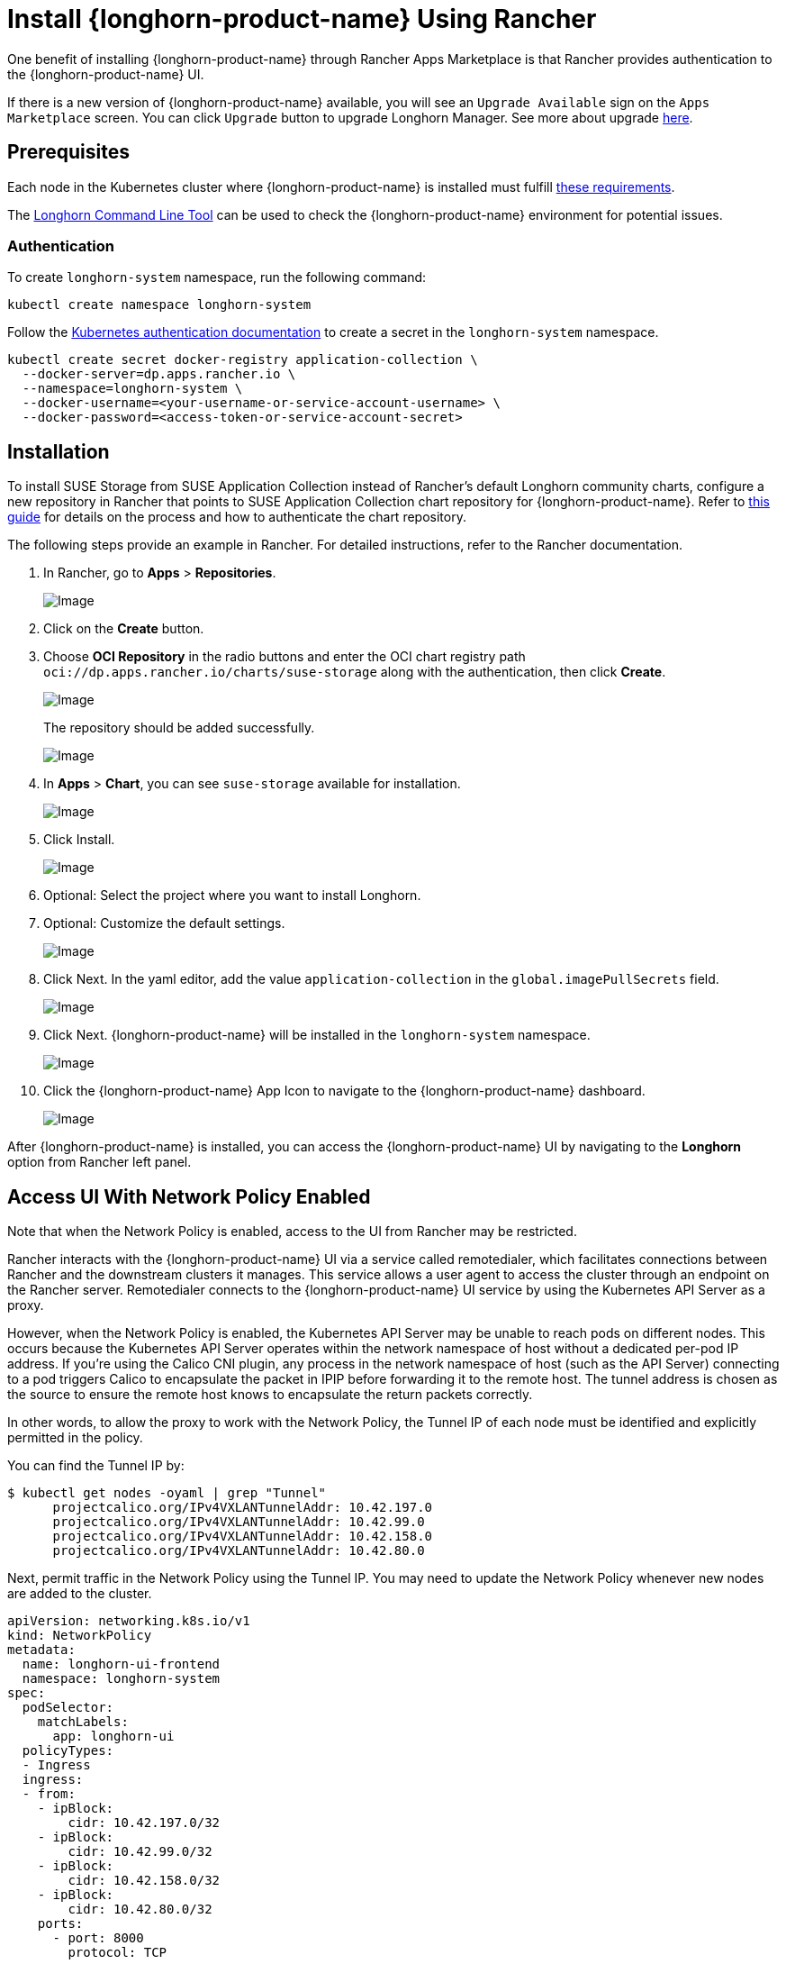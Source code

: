 = Install {longhorn-product-name} Using Rancher
:current-version: {page-component-version}

One benefit of installing {longhorn-product-name} through Rancher Apps Marketplace is that Rancher provides authentication to the {longhorn-product-name} UI.

If there is a new version of {longhorn-product-name} available, you will see an `Upgrade Available` sign on the `Apps Marketplace` screen. You can click `Upgrade` button to upgrade Longhorn Manager. See more about upgrade xref:upgrades/upgrades.adoc[here].

== Prerequisites

Each node in the Kubernetes cluster where {longhorn-product-name} is installed must fulfill xref:installation-setup/requirements.adoc[these requirements].

The xref:longhorn-system/system-access/longhorn-cli.adoc[Longhorn Command Line Tool] can be used to check the {longhorn-product-name} environment for potential issues.

=== Authentication

To create `longhorn-system` namespace, run the following command:

[,shell]
----
kubectl create namespace longhorn-system
----

Follow the https://docs.apps.rancher.io/get-started/authentication/#kubernetes[Kubernetes authentication documentation] to create a secret in the `longhorn-system` namespace.

[,shell]
----
kubectl create secret docker-registry application-collection \
  --docker-server=dp.apps.rancher.io \
  --namespace=longhorn-system \
  --docker-username=<your-username-or-service-account-username> \
  --docker-password=<access-token-or-service-account-secret>
----

== Installation

To install SUSE Storage from SUSE Application Collection instead of Rancher's default Longhorn community charts, configure a new repository in Rancher that points to SUSE Application Collection chart repository for {longhorn-product-name}. Refer to https://ranchermanager.docs.rancher.com/how-to-guides/new-user-guides/helm-charts-in-rancher/oci-repositories#add-an-oci-based-helm-chart-repository[this guide] for details on the process and how to authenticate the chart repository.

The following steps provide an example in Rancher. For detailed instructions, refer to the Rancher documentation.

. In Rancher, go to *Apps* > *Repositories*.
+
image::screenshots/install/rancher/navigation.png[Image]
+
. Click on the *Create* button.
+
. Choose *OCI Repository* in the radio buttons and enter the OCI chart registry path `oci://dp.apps.rancher.io/charts/suse-storage` along with the authentication, then click *Create*.
+
image::screenshots/install/rancher/oci-repository.png[Image]
+
The repository should be added successfully.
+
image::screenshots/install/rancher/repository-added.png[Image]
+
. In *Apps* > *Chart*, you can see `suse-storage` available for installation.
+
image::screenshots/install/rancher/suse-storage-app.png[Image]
+ 
. Click Install.
+ 
image::screenshots/install/rancher/installing-longhorn.png[Image]
+ 
. Optional: Select the project where you want to install Longhorn.
+
. Optional: Customize the default settings.
+
image::screenshots/install/rancher/installing-longhorn-2.png[Image]
+
. Click Next. In the yaml editor, add the value `application-collection` in the `global.imagePullSecrets` field.
+
image::screenshots/install/rancher/installing-longhorn-3.png[Image]
+
. Click Next. {longhorn-product-name} will be installed in the `longhorn-system` namespace.
+
image::screenshots/install/rancher/installed-longhorn.png[Image]
+
. Click the {longhorn-product-name} App Icon to navigate to the {longhorn-product-name} dashboard.
+
image::screenshots/install/rancher/launch-longhorn.png[Image]

After {longhorn-product-name} is installed, you can access the {longhorn-product-name} UI by navigating to the *Longhorn* option from Rancher left panel.

== Access UI With Network Policy Enabled

Note that when the Network Policy is enabled, access to the UI from Rancher may be restricted.

Rancher interacts with the {longhorn-product-name} UI via a service called remotedialer, which facilitates connections between Rancher and the downstream clusters it manages. This service allows a user agent to access the cluster through an endpoint on the Rancher server. Remotedialer connects to the {longhorn-product-name} UI service by using the Kubernetes API Server as a proxy.

However, when the Network Policy is enabled, the Kubernetes API Server may be unable to reach pods on different nodes. This occurs because the Kubernetes API Server operates within the network namespace of host without a dedicated per-pod IP address. If you're using the Calico CNI plugin, any process in the network namespace of host (such as the API Server) connecting to a pod triggers Calico to encapsulate the packet in IPIP before forwarding it to the remote host. The tunnel address is chosen as the source to ensure the remote host knows to encapsulate the return packets correctly.

In other words, to allow the proxy to work with the Network Policy, the Tunnel IP of each node must be identified and explicitly permitted in the policy.

You can find the Tunnel IP by:

[,shell]
----
$ kubectl get nodes -oyaml | grep "Tunnel"
      projectcalico.org/IPv4VXLANTunnelAddr: 10.42.197.0
      projectcalico.org/IPv4VXLANTunnelAddr: 10.42.99.0
      projectcalico.org/IPv4VXLANTunnelAddr: 10.42.158.0
      projectcalico.org/IPv4VXLANTunnelAddr: 10.42.80.0
----

Next, permit traffic in the Network Policy using the Tunnel IP. You may need to update the Network Policy whenever new nodes are added to the cluster.

[,yaml]
----
apiVersion: networking.k8s.io/v1
kind: NetworkPolicy
metadata:
  name: longhorn-ui-frontend
  namespace: longhorn-system
spec:
  podSelector:
    matchLabels:
      app: longhorn-ui
  policyTypes:
  - Ingress
  ingress:
  - from:
    - ipBlock:
        cidr: 10.42.197.0/32
    - ipBlock:
        cidr: 10.42.99.0/32
    - ipBlock:
        cidr: 10.42.158.0/32
    - ipBlock:
        cidr: 10.42.80.0/32
    ports:
      - port: 8000
        protocol: TCP
----

Another way to resolve the issue is by running the server nodes with `egress-selector-mode: cluster`. For more information, see https://documentation.suse.com/cloudnative/rke2/latest/en/reference/server_config.html#_critical_configuration_values[RKE2 Server Configuration Reference] and https://documentation.suse.com/cloudnative/k3s/latest/en/networking/basic-network-options.html#_control_plane_egress_selector_configuration[K3s Control-Plane Egress Selector configuration].
